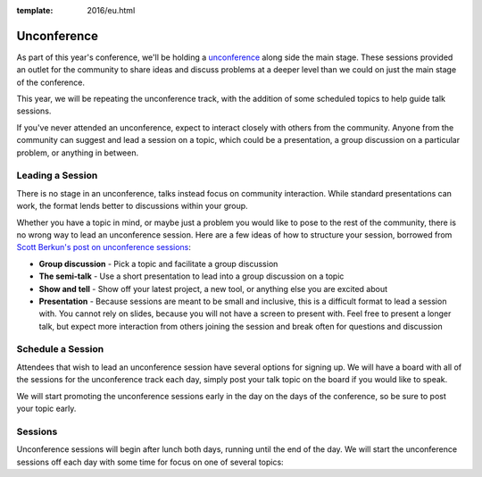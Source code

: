 :template: 2016/eu.html

Unconference
============

As part of this year's conference, we'll be holding a
`unconference <http://en.wikipedia.org/wiki/Unconference>`__ along side
the main stage. These sessions provided an outlet
for the community to share ideas and discuss problems at a deeper level
than we could on just the main stage of the conference.

This year, we will be repeating the unconference track, with the
addition of some scheduled topics to help guide talk sessions.

If you've never attended an unconference, expect to interact closely
with others from the community. Anyone from the community can suggest
and lead a session on a topic, which could be a presentation, a group
discussion on a particular problem, or anything in between.

Leading a Session
-----------------

There is no stage in an unconference, talks instead focus on community
interaction. While standard presentations can work, the format lends
better to discussions within your group.

Whether you have a topic in mind, or maybe just a problem you would like
to pose to the rest of the community, there is no wrong way to lead an
unconference session. Here are a few ideas of how to structure your
session, borrowed from `Scott Berkun's post on unconference
sessions <http://scottberkun.com/2006/how-to-run-a-great-unconference-session/>`__:

-  **Group discussion** - Pick a topic and facilitate a group discussion
-  **The semi-talk** - Use a short presentation to lead into a group
   discussion on a topic
-  **Show and tell** - Show off your latest project, a new tool, or
   anything else you are excited about
-  **Presentation** - Because sessions are meant to be small and
   inclusive, this is a difficult format to lead a session with. You
   cannot rely on slides, because you will not have a screen to present
   with. Feel free to present a longer talk, but expect more interaction
   from others joining the session and break often for questions and
   discussion

Schedule a Session
------------------

Attendees that wish to lead an unconference session have several options
for signing up. We will have a board with all of the sessions for the
unconference track each day, simply post your talk topic on the board if
you would like to speak.

We will start promoting the unconference sessions early in the day on
the days of the conference, so be sure to post your topic early.

Sessions
--------

Unconference sessions will begin after lunch both days, running until
the end of the day. We will start the unconference sessions off each day
with some time for focus on one of several topics:

